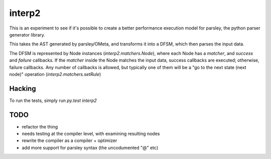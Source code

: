 interp2
=======

This is an experiment to see if it's possible to create a better performance
execution model for parsley, the python parser generator library.

This takes the AST generated by parsley/OMeta, and transforms it into a
DFSM, which then parses the input data.

The DFSM is represented by Node instances (`interp2.matchers.Node`),
where each Node has a `matcher`, and `success` and `failure` callbacks.
If the `matcher` inside the Node matches the input data, success callbacks are
executed; otherwise, failure callbacks. Any number of callbacks is allowed,
but typically one of them will be a "go to the next state (next node)"
operation (`interp2.matchers.setRule`)


Hacking
-------

To run the tests, simply run `py.test interp2`


TODO
----

* refactor the thing
* needs testing at the compiler level, with examining resulting nodes
* rewrite the compiler as a compiler + optimizer
* add more support for parsley syntax (the uncodumented "@" etc)
